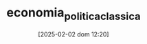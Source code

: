 :PROPERTIES:
:ID:       1164c251-778b-4a42-a98b-f7e75d5a0743
:ROAM_ALIASES: "Classical Political Economy"
:END:
#+title:      economia_politica_classica
#+date:       [2025-02-02 dom 12:20]
#+filetags:   :placeholder:schoolofthought:
#+identifier: 20250202T122037
#+BIBLIOGRAPHY: ~/Org/zotero_refs.bib
#+OPTIONS: num:nil ^:{} toc:nil
